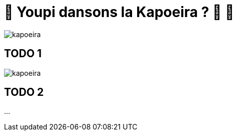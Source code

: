 = 🌴 Youpi dansons la Kapoeira ?  🕺 💃

image::images/kapoeira.gif[]

== TODO 1
image::https://raw.githubusercontent.com/lectra-tech/kapoeira/main/docs/diagrams/kapoeira.png[]

== TODO 2
...

